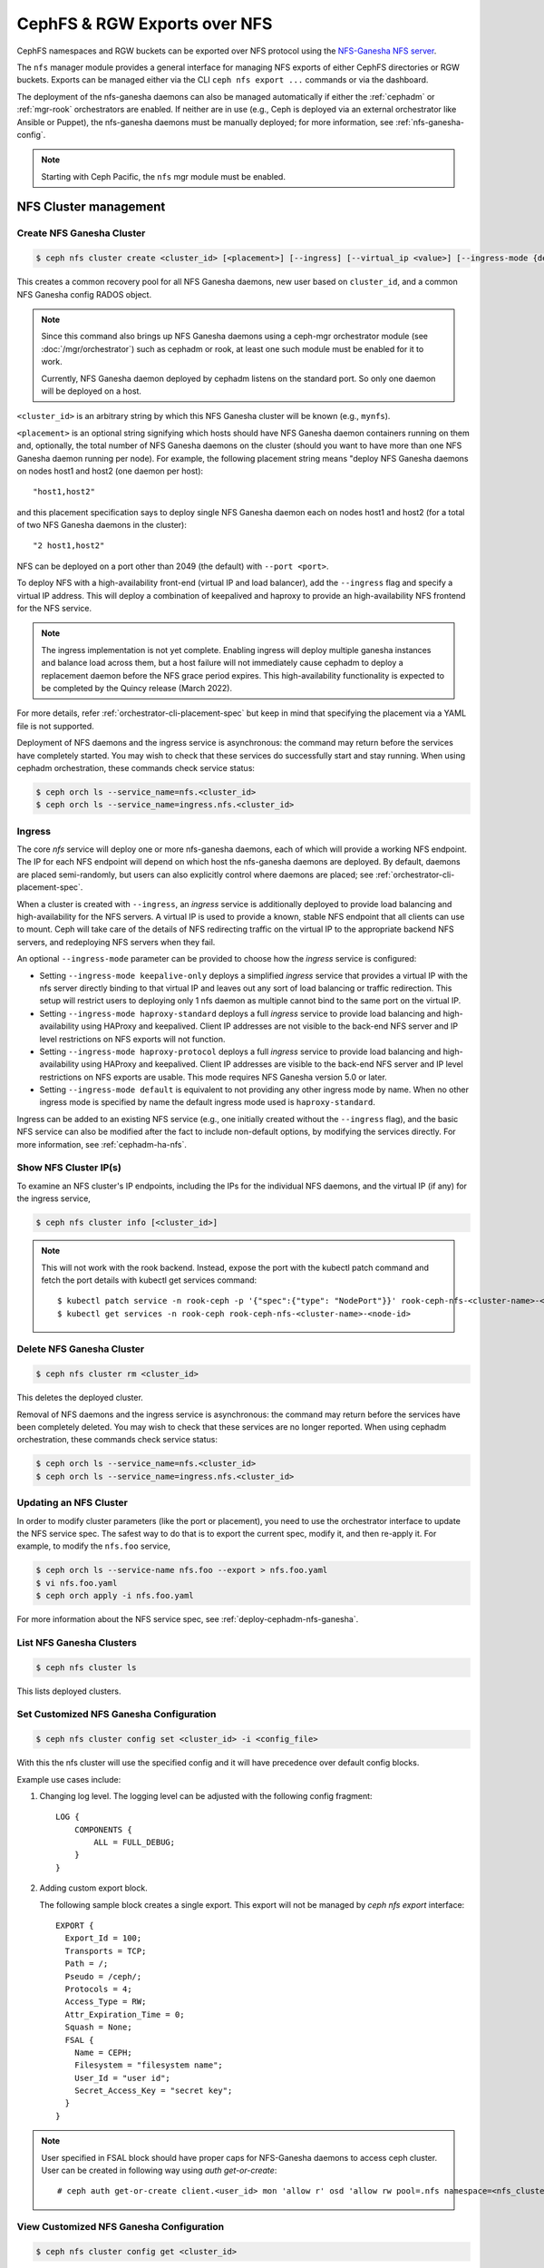 .. _mgr-nfs:

=============================
CephFS & RGW Exports over NFS
=============================

CephFS namespaces and RGW buckets can be exported over NFS protocol
using the `NFS-Ganesha NFS server`_.

The ``nfs`` manager module provides a general interface for managing
NFS exports of either CephFS directories or RGW buckets.  Exports can
be managed either via the CLI ``ceph nfs export ...`` commands
or via the dashboard.

The deployment of the nfs-ganesha daemons can also be managed
automatically if either the :ref:`cephadm` or :ref:`mgr-rook`
orchestrators are enabled.  If neither are in use (e.g., Ceph is
deployed via an external orchestrator like Ansible or Puppet), the
nfs-ganesha daemons must be manually deployed; for more information,
see :ref:`nfs-ganesha-config`.

.. note:: Starting with Ceph Pacific, the ``nfs`` mgr module must be enabled.

NFS Cluster management
======================

.. _nfs-module-cluster-create:

Create NFS Ganesha Cluster
--------------------------

.. code:: bash

    $ ceph nfs cluster create <cluster_id> [<placement>] [--ingress] [--virtual_ip <value>] [--ingress-mode {default|keepalive-only|haproxy-standard|haproxy-protocol}] [--port <int>]

This creates a common recovery pool for all NFS Ganesha daemons, new user based on
``cluster_id``, and a common NFS Ganesha config RADOS object.

.. note:: Since this command also brings up NFS Ganesha daemons using a ceph-mgr
   orchestrator module (see :doc:`/mgr/orchestrator`) such as cephadm or rook, at
   least one such module must be enabled for it to work.

   Currently, NFS Ganesha daemon deployed by cephadm listens on the standard
   port. So only one daemon will be deployed on a host.

``<cluster_id>`` is an arbitrary string by which this NFS Ganesha cluster will be
known (e.g., ``mynfs``).

``<placement>`` is an optional string signifying which hosts should have NFS Ganesha
daemon containers running on them and, optionally, the total number of NFS
Ganesha daemons on the cluster (should you want to have more than one NFS Ganesha
daemon running per node). For example, the following placement string means
"deploy NFS Ganesha daemons on nodes host1 and host2 (one daemon per host)::

    "host1,host2"

and this placement specification says to deploy single NFS Ganesha daemon each
on nodes host1 and host2 (for a total of two NFS Ganesha daemons in the
cluster)::

    "2 host1,host2"

NFS can be deployed on a port other than 2049 (the default) with ``--port <port>``.

To deploy NFS with a high-availability front-end (virtual IP and load balancer), add the
``--ingress`` flag and specify a virtual IP address. This will deploy a combination
of keepalived and haproxy to provide an high-availability NFS frontend for the NFS
service.

.. note:: The ingress implementation is not yet complete.  Enabling
	  ingress will deploy multiple ganesha instances and balance
	  load across them, but a host failure will not immediately
	  cause cephadm to deploy a replacement daemon before the NFS
	  grace period expires.  This high-availability functionality
	  is expected to be completed by the Quincy release (March
	  2022).

For more details, refer :ref:`orchestrator-cli-placement-spec` but keep
in mind that specifying the placement via a YAML file is not supported.

Deployment of NFS daemons and the ingress service is asynchronous: the
command may return before the services have completely started. You may
wish to check that these services do successfully start and stay running.
When using cephadm orchestration, these commands check service status:

.. code:: bash

    $ ceph orch ls --service_name=nfs.<cluster_id>
    $ ceph orch ls --service_name=ingress.nfs.<cluster_id>


Ingress
-------

The core *nfs* service will deploy one or more nfs-ganesha daemons,
each of which will provide a working NFS endpoint.  The IP for each
NFS endpoint will depend on which host the nfs-ganesha daemons are
deployed.  By default, daemons are placed semi-randomly, but users can
also explicitly control where daemons are placed; see
:ref:`orchestrator-cli-placement-spec`.

When a cluster is created with ``--ingress``, an *ingress* service is
additionally deployed to provide load balancing and high-availability
for the NFS servers.  A virtual IP is used to provide a known, stable
NFS endpoint that all clients can use to mount.  Ceph will take care
of the details of NFS redirecting traffic on the virtual IP to the
appropriate backend NFS servers, and redeploying NFS servers when they
fail.

An optional ``--ingress-mode`` parameter can be provided to choose
how the *ingress* service is configured:

- Setting ``--ingress-mode keepalive-only`` deploys a simplified *ingress*
  service that provides a virtual IP with the nfs server directly binding to
  that virtual IP and leaves out any sort of load balancing or traffic
  redirection. This setup will restrict users to deploying only 1 nfs daemon
  as multiple cannot bind to the same port on the virtual IP.
- Setting ``--ingress-mode haproxy-standard`` deploys a full *ingress* service
  to provide load balancing and high-availability using HAProxy and keepalived.
  Client IP addresses are not visible to the back-end NFS server and IP level
  restrictions on NFS exports will not function.
- Setting ``--ingress-mode haproxy-protocol`` deploys a full *ingress* service
  to provide load balancing and high-availability using HAProxy and keepalived.
  Client IP addresses are visible to the back-end NFS server and IP level
  restrictions on NFS exports are usable. This mode requires NFS Ganesha version
  5.0 or later.
- Setting ``--ingress-mode default`` is equivalent to not providing any other
  ingress mode by name. When no other ingress mode is specified by name
  the default ingress mode used is ``haproxy-standard``.

Ingress can be added to an existing NFS service (e.g., one initially created
without the ``--ingress`` flag), and the basic NFS service can
also be modified after the fact to include non-default options, by modifying
the services directly.  For more information, see :ref:`cephadm-ha-nfs`.

Show NFS Cluster IP(s)
----------------------

To examine an NFS cluster's IP endpoints, including the IPs for the individual NFS
daemons, and the virtual IP (if any) for the ingress service,

.. code:: bash

    $ ceph nfs cluster info [<cluster_id>]

.. note:: This will not work with the rook backend. Instead, expose the port with
   the kubectl patch command and fetch the port details with kubectl get services
   command::

    $ kubectl patch service -n rook-ceph -p '{"spec":{"type": "NodePort"}}' rook-ceph-nfs-<cluster-name>-<node-id>
    $ kubectl get services -n rook-ceph rook-ceph-nfs-<cluster-name>-<node-id>


Delete NFS Ganesha Cluster
--------------------------

.. code:: bash

    $ ceph nfs cluster rm <cluster_id>

This deletes the deployed cluster.


Removal of NFS daemons and the ingress service is asynchronous: the
command may return before the services have been completely deleted. You may
wish to check that these services are no longer reported. When using cephadm
orchestration, these commands check service status:

.. code:: bash

    $ ceph orch ls --service_name=nfs.<cluster_id>
    $ ceph orch ls --service_name=ingress.nfs.<cluster_id>


Updating an NFS Cluster
-----------------------

In order to modify cluster parameters (like the port or placement), you need to
use the orchestrator interface to update the NFS service spec.  The safest way to do
that is to export the current spec, modify it, and then re-apply it.  For example,
to modify the ``nfs.foo`` service,

.. code:: bash

    $ ceph orch ls --service-name nfs.foo --export > nfs.foo.yaml
    $ vi nfs.foo.yaml
    $ ceph orch apply -i nfs.foo.yaml

For more information about the NFS service spec, see :ref:`deploy-cephadm-nfs-ganesha`.

List NFS Ganesha Clusters
-------------------------

.. code:: bash

    $ ceph nfs cluster ls

This lists deployed clusters.

.. _nfs-cluster-set:

Set Customized NFS Ganesha Configuration
----------------------------------------

.. code:: bash

    $ ceph nfs cluster config set <cluster_id> -i <config_file>

With this the nfs cluster will use the specified config and it will have
precedence over default config blocks.

Example use cases include:

#. Changing log level.  The logging level can be adjusted with the following config
   fragment::

     LOG {
         COMPONENTS {
             ALL = FULL_DEBUG;
         }
     }

#. Adding custom export block.

   The following sample block creates a single export. This export will not be
   managed by `ceph nfs export` interface::

    EXPORT {
      Export_Id = 100;
      Transports = TCP;
      Path = /;
      Pseudo = /ceph/;
      Protocols = 4;
      Access_Type = RW;
      Attr_Expiration_Time = 0;
      Squash = None;
      FSAL {
        Name = CEPH;
        Filesystem = "filesystem name";
        User_Id = "user id";
        Secret_Access_Key = "secret key";
      }
    }

.. note:: User specified in FSAL block should have proper caps for NFS-Ganesha
   daemons to access ceph cluster. User can be created in following way using
   `auth get-or-create`::

         # ceph auth get-or-create client.<user_id> mon 'allow r' osd 'allow rw pool=.nfs namespace=<nfs_cluster_name>, allow rw tag cephfs data=<fs_name>' mds 'allow rw path=<export_path>'

View Customized NFS Ganesha Configuration
-----------------------------------------

.. code:: bash

    $ ceph nfs cluster config get <cluster_id>

This will output the user defined configuration (if any).

Reset NFS Ganesha Configuration
-------------------------------

.. code:: bash

    $ ceph nfs cluster config reset <cluster_id>

This removes the user defined configuration.

.. note:: With a rook deployment, ganesha pods must be explicitly restarted
   for the new config blocks to be effective.


Enable QoS bandwidth control for NFS Ganesha cluster
----------------------------------------------------

.. code:: bash

    $ ceph nfs cluster qos enable bandwidth_control <cluster_id> <qos_type:PerShare|PerClient|PerShare_PerClient> [--combined-rw-bw-ctrl] [--max_export_write_bw <value>] [--max_export_read_bw <value>] [--max_client_write_bw <value>] [--max_client_read_bw <value>] [--max_export_combined_bw <value>] [--max_client_combined_bw <value>]

This command enables or updates Quality of Service (QoS) bandwidth control for
NFS Ganesha cluster, where

``<cluster_id>`` is the NFS Ganesha cluster ID.

``<qos_type>`` is the type of bandwidth control. It can be PerShare, PerClient
and PerShare_PerClient.

If PerShare qos_type is selected, then the cluster level QoS config will be
applicable to all exports created on that NFS Ganesha cluster. It requires
``max_export_write_bw`` and ``max_export_read_bw`` paramters if
``combined-rw-bw-ctrl`` is False else needs ``max_export_combined_bw``.

If PerClient qos_type is selected, then the cluster level qos config will be
applicable to all clients accessing exports created on that cluster. It
requires ``max_client_write_bw`` and ``max_client_read_bw`` parameters if
``combined-rw-bw-ctrl`` is ``False`` else ``max_client_combined_bw``.

If ``PerShare_PerClient`` ``qos_type`` is selected, then the cluster level
config will be applicable to all exports as well as all clients of that NFS
Ganesha cluster. It requires ``max_export_write_bw``, ``max_export_read_bw``,
``max_client_write_bw`` and ``max_client_read_bw`` parameters if
``combined-rw-bw-ctrl`` is ``False`` else ``max_export_combined_bw and
max_client_combined_bw``.

``<combined-rw-bw-ctrl>`` enables combined read and write bandwidth. If
``<combined-rw-bw-ctrl>`` is ``True``, then only ``max_export_combined_bw`` and
``max_client_combined_bw`` paramaters are allowed based on ``qos_type``.

``<max_export_write_bw>`` is the maximum bandwidth that can be used for export
write per second.

``<max_export_read_bw>`` is the maximum bandwidth that can be used for export
read per second.

``<max_client_write_bw>`` is the maximum bandwidth that client can use for
write per second.

``<max_client_read_bw>`` is the maximum bandwidth that client can use for read
per second.

``<max_export_combined_bw>`` is the maximum combined read/write bandwidth for
export per second.

``<max_client_combined_bw>`` is the maximum combined read/write bandwidth for
client per second.

For example,::

    $ ceph nfs cluster qos enable bandwidth_control nfs_clust PerShare --max_export_write_bw 100MB --max_export_read_bw 100MB

.. note:: If this command is used to update ``qos_type``, make sure to update
   all the exports with the required parameters.

By default, all the export inherits the cluster-level Quality of Service
setting if ``QOS_BLOCK`` is not present in export block.

Disable QoS bandwidth control for NFS Ganesha cluster
-----------------------------------------------------

.. code:: bash

    $ ceph nfs cluster qos disable bandwidth_control <cluster_id>

This command disables the bandwidth control Quality of Service in the cluster.
If cluster-level Quality of Service is disabled, then export-level Quality of
Service will not be applicable even if it is enabled.

For example,::

    $ ceph nfs cluster qos disable bandwidth_control nfs_clust

Enable QoS OPS control for NFS Ganesha cluster
----------------------------------------------

.. code:: bash

   $ ceph nfs cluster qos enable ops_control <cluster_id> <qos_type:PerShare|PerClient|PerShare_PerClient> [<max_export_iops:int>] [<max_client_iops:int>]

This command enables or updates OPS control for an NFS cluster.

``<cluster_id>`` is the NFS Ganesha cluster ID.

``<qos_type>`` is the type of ops control. It can be PerShare, PerClient and
PerShare_PerClient.

If ``PerShare`` ``qos_type`` is selected, then the cluster-level QoS config
will be applicable to all exports created on that NFS Ganesha cluster. It
requires the ``max_export_iops`` parameter.

If ``PerClient`` ``qos_type`` is selected, then the cluster-level qos config
will be applicable to all clients accessing exports created on that cluster. It
requires ``max_client_iops`` parameter.

If ``PerShare_PerClient`` ``qos_type`` is selected, then the cluster-level
config will be applicable to all exports as well as all clients of that NFS
Ganesha cluster. It requires both ``max_export_iops`` and ``max_client_iops``
parameters.

``<max_export_iops>`` is the count of IOPS operation for an export.

``<max_client_iops>`` is the count of IOPS operation for a client of an export.

For example,::

    $ ceph nfs cluster qos enable ops_control nfs_clust PerShare --max_export_iops 1000

.. note:: If this command is used to update ``qos_type``, make sure to update
   all the exports with the required parameters.

Disable QoS OPS control for NFS Ganesha cluster
-----------------------------------------------

.. code:: bash

   $ nfs cluster qos disable ops_control <cluster_id>

This command disables OPS control for an NFS Ganesha cluster. After disabling
ops control at the cluster level, export-level OPS control will not be
applicable even if it is enabled.

For example,::

    $ ceph nfs cluster qos disable ops_control nfs_clust

Get QoS configuration for NFS Ganesha cluster
---------------------------------------------

.. code:: bash

   $ ceph nfs cluster qos get <cluster_id> [--format <value>]

This command displays all the QoS global default configuration for a given
cluster.

For example,::

    $ [ceph: root@ceph-node-0 /]# ceph nfs cluster qos get nfs_clust
     {
       "combined_rw_bw_control": false,
       "enable_bw_control": true,
       "enable_iops_control": true,
       "enable_qos": true,
       "max_export_iops": 1000,
       "max_export_read_bw": "100.0MB",
       "max_export_write_bw": "100.0MB",
       "qos_type": "PerShare"
     }


Export Management
=================

.. warning:: Currently, the nfs interface is not integrated with dashboard. Both
   dashboard and nfs interface have different export requirements and
   create exports differently. Management of dashboard created exports is not
   supported.

Create CephFS Export
--------------------

.. code:: bash

    $ ceph nfs export create cephfs --cluster-id <cluster_id> --pseudo-path <pseudo_path> --fsname <fsname> [--readonly] [--path=/path/in/cephfs] [--client_addr <value>...] [--squash <value>] [--sectype <value>...] [--cmount_path <value>]

This creates export RADOS objects containing the export block, where

``<cluster_id>`` is the NFS Ganesha cluster ID.

``<pseudo_path>`` is the export position within the NFS v4 Pseudo Filesystem where the export will be available on the server. It must be an absolute path and unique.

``<fsname>`` is the name of the FS volume used by the NFS Ganesha cluster
that will serve this export.

``<path>`` is the path within cephfs. Valid path should be given and default
path is '/'. It need not be unique. Subvolume path can be fetched using:

.. code::

   $ ceph fs subvolume getpath <vol_name> <subvol_name> [--group_name <subvol_group_name>]

``<client_addr>`` is the list of client address for which these export
permissions will be applicable. By default all clients can access the export
according to specified export permissions. See the `NFS-Ganesha Export Sample`_
for permissible values.

``<squash>`` defines the kind of user id squashing to be performed. The default
value is `no_root_squash`. See the `NFS-Ganesha Export Sample`_ for
permissible values.

``<sectype>`` specifies which authentication methods will be used when
connecting to the export. Valid values include "krb5p", "krb5i", "krb5", "sys",
and "none". More than one value can be supplied. The flag may be specified
multiple times (example: ``--sectype=krb5p --sectype=krb5i``) or multiple
values may be separated by a comma (example: ``--sectype krb5p,krb5i``). The
server will negotatiate a supported security type with the client preferring
the supplied methods left-to-right.

``<cmount_path>`` specifies the path within the CephFS to mount this export on. It is
allowed to be any complete path hierarchy between ``/`` and the ``EXPORT {path}``. (i.e. if ``EXPORT { Path }`` parameter is ``/foo/bar`` then cmount_path could be ``/``, ``/foo`` or ``/foo/bar``).

.. note:: If this and the other ``EXPORT { FSAL {} }`` options are the same between multiple exports, those exports will share a single CephFS client.
          If not specified, the default is ``/``.

.. note:: Specifying values for sectype that require Kerberos will only function on servers
          that are configured to support Kerberos. Setting up NFS-Ganesha to support Kerberos
          can be found here `Kerberos setup for NFS Ganesha in Ceph <https://github.com/nfs-ganesha/nfs-ganesha/wiki/Kerberos-setup-for-NFS-Ganesha-in-Ceph>`_.


.. note:: Export creation is supported only for NFS Ganesha clusters deployed using nfs interface.

Create RGW Export
-----------------

There are two kinds of RGW exports:

- a *user* export will export all buckets owned by an
  RGW user, where the top-level directory of the export is a list of buckets.
- a *bucket* export will export a single bucket, where the top-level directory contains
  the objects in the bucket.

RGW bucket export
^^^^^^^^^^^^^^^^^
  
To export a *bucket*:

.. code::

   $ ceph nfs export create rgw --cluster-id <cluster_id> --pseudo-path <pseudo_path> --bucket <bucket_name> [--user-id <user-id>] [--readonly] [--client_addr <value>...] [--squash <value>] [--sectype <value>...]

For example, to export *mybucket* via NFS cluster *mynfs* at the pseudo-path */bucketdata* to any host in the ``192.168.10.0/24`` network

.. code::

   $ ceph nfs export create rgw --cluster-id mynfs --pseudo-path /bucketdata --bucket mybucket --client_addr 192.168.10.0/24

.. note:: Export creation is supported only for NFS Ganesha clusters deployed using nfs interface.

``<cluster_id>`` is the NFS Ganesha cluster ID.

``<pseudo_path>`` is the export position within the NFS v4 Pseudo Filesystem where the export will be available on the server. It must be an absolute path and unique.

``<bucket_name>`` is the name of the bucket that will be exported.

``<user_id>`` is optional, and specifies which RGW user will be used for read and write
operations to the bucket.  If it is not specified, the user who owns the bucket will be
used.

.. note:: Currently, if multi-site RGW is enabled, Ceph can only export RGW buckets in the default realm.

``<client_addr>`` is the list of client address for which these export
permissions will be applicable. By default all clients can access the export
according to specified export permissions. See the `NFS-Ganesha Export Sample`_
for permissible values.

``<squash>`` defines the kind of user id squashing to be performed. The default
value is `no_root_squash`. See the `NFS-Ganesha Export Sample`_ for
permissible values.

``<sectype>`` specifies which authentication methods will be used when
connecting to the export. Valid values include "krb5p", "krb5i", "krb5", "sys",
and "none". More than one value can be supplied. The flag may be specified
multiple times (example: ``--sectype=krb5p --sectype=krb5i``) or multiple
values may be separated by a comma (example: ``--sectype krb5p,krb5i``). The
server will negotatiate a supported security type with the client preferring
the supplied methods left-to-right.

.. note:: Specifying values for sectype that require Kerberos will only function on servers
          that are configured to support Kerberos. Setting up NFS-Ganesha to support Kerberos
          is outside the scope of this document.

RGW user export
^^^^^^^^^^^^^^^

To export an RGW *user*:

.. code::

   $ ceph nfs export create rgw --cluster-id <cluster_id> --pseudo-path <pseudo_path> --user-id <user-id> [--readonly] [--client_addr <value>...] [--squash <value>]

For example, to export *myuser* via NFS cluster *mynfs* at the pseudo-path */myuser* to any host in the ``192.168.10.0/24`` network

.. code::

   $ ceph nfs export create rgw --cluster-id mynfs --pseudo-path /bucketdata --user-id myuser --client_addr 192.168.10.0/24


Delete Export
-------------

.. code:: bash

    $ ceph nfs export rm <cluster_id> <pseudo_path>

This deletes an export in an NFS Ganesha cluster, where:

``<cluster_id>`` is the NFS Ganesha cluster ID.

``<pseudo_path>`` is the pseudo root path (must be an absolute path).

List Exports
------------

.. code:: bash

    $ ceph nfs export ls <cluster_id> [--detailed]

It lists exports for a cluster, where:

``<cluster_id>`` is the NFS Ganesha cluster ID.

With the ``--detailed`` option enabled it shows entire export block.

Get Export
----------

.. code:: bash

    $ ceph nfs export info <cluster_id> <pseudo_path>

This displays export block for a cluster based on pseudo root name,
where:

``<cluster_id>`` is the NFS Ganesha cluster ID.

``<pseudo_path>`` is the pseudo root path (must be an absolute path).

Enable QoS bandwidth control for export
---------------------------------------

.. code:: bash

    $ ceph nfs export qos enable bandwidth_control <cluster_id> <pseudo_path> [--combined-rw-bw-ctrl] [--max_export_write_bw <value>] [--max_export_read_bw <value>] [--max_client_write_bw <value>] [--max_client_read_bw <value>] [--max_export_combined_bw <value>] [--max_client_combined_bw <value>]

This command enables or updates QoS bandwidth control for export. Enable
cluster-level bandwidth control with ``qos_type`` ``PerShare`` or
``Pershare_PerClient`` to enable export-level bandwidth control. Doing this creates ``QOS_BLOCK`` in the export block, where

``<cluster_id>`` is the NFS Ganesha cluster ID.

``<pseudo_path>`` is the pseudo-root path. (This must be an absolute path.)

``<combined-rw-bw-ctrl>`` enables combined read and write bandwidth. If set to
``True``, then only ``max_export_combined_bw`` and ``max_client_combined_bw``
paramaters are allowed, based on ``qos_type``.

``<max_export_write_bw>`` is the maximum bandwidth that can be used for export
write per second.

``<max_export_read_bw>`` is the maximum bandwidth that can be used for export
read per second.

``<max_client_write_bw>`` is the maximum bandwidth that client can use for
write per second.

``<max_client_read_bw>`` is the maximum bandwidth that client can use for read
per second.

``<max_export_combined_bw>`` is the maximum combined read/write bandwidth for
export per second.

``<max_client_combined_bw>`` is the maximum combined read/write bandwidth for
client per second.

For example,::

   $ ceph nfs export qos enable bandwidth_control nfs_clust /export1 --combined-rw-bw-ctrl --max_export_combined_bw 200MB

.. note:: Export level bandwidth control cannot be enabled if the cluster-level
   ``qos_type`` is PerClient.

Disable QoS bandwidth control for export
----------------------------------------

.. code:: bash

   $ ceph nfs export qos disable bandwidth_control <cluster_id> <pseudo_path>

This disables QoS bandwidth control for exports. Exports can use unlimited I/O
bandwidth after disabling export qos. This means that exports will not follow
values set at the cluster level.

For example,::

   $ ceph nfs export qos disable bandwidth_control nfs_clust /export1

.. note:: To use cluster level qos bandwidth control values for export again,
   we can use ``nfs export apply <cluster_id>`` command, with export block not
   having QOS_BLOCK.

Enable QoS OPS control for export
---------------------------------

.. code:: bash

   $ ceph nfs export qos enable ops_control <cluster_id> <pseudo_path> [<max_export_iops:int>] [<max_client_iops:int>]

This enables IOPS control for a specified export. The same command can be used
to update the OPS count. Enable cluster-level OPS control with ``qos_type``
``PerShare`` or ``PerShare_PerClient`` to enable export level OPS control.

``<cluster_id>`` is the NFS Ganesha cluster ID.

``<pseudo_path>`` is the pseudo-root path. (This must be an absolute path.)

``<max_export_iops>`` is the count of IOPS operations for export.

``<max_client_iops>`` is the count of IOPS operations for a client of the
export.

For example,::

   $ ceph nfs export qos enable ops_control nfs_clust /export1 --max_export_iops 2000

.. note:: Export-level OPS control cannot be enabled if the cluster-level
   ``qos_type`` is ``PerClient``.

Disable QoS OPS control for export
----------------------------------

.. code:: bash

   $ ceph nfs export qos disable ops_control <cluster_id> <pseudo_path>

This command disables QoS OPS control for exports. Exports will not have any
limit on OPS control in this case. This means that they will not have any
cluster-level OPS restriction.

For example,::

   $ ceph nfs export qos disable ops_control nfs_clust /export1

GET QoS configuration for export
--------------------------------

.. code:: bash

    $ ceph nfs export qos get <cluster_id> <pseudo_path> [--format <value>]

This command displays the QoS configuration of a given export. The export will
not have any bandwidth restriction in this case. This means that it will not
have any cluster-level bandwidth restriction.

For example,::

   $ ceph nfs export qos get nfs_clust /export1
     {
       "cluster_enable_bw_control": true,
       "cluster_enable_iops_control": true,
       "cluster_enable_qos": true,
       "combined_rw_bw_control": true,
       "enable_bw_control": true,
       "enable_iops_control": true,
       "enable_qos": true,
       "max_export_combined_bw": "200.0MB",
       "max_export_iops": 2000
     }

Create or update export via JSON specification
----------------------------------------------

An existing export can be dumped in JSON format with:

.. prompt:: bash #

    ceph nfs export info *<cluster_id>* *<pseudo_path>*

An export can be created or modified by importing a JSON description in the
same format:

.. prompt:: bash #

    ceph nfs export apply *<cluster_id>* -i <json_file>

For example,::

   $ ceph nfs export info mynfs /cephfs > update_cephfs_export.json
   $ cat update_cephfs_export.json
   {
     "export_id": 1,
     "path": "/",
     "cluster_id": "mynfs",
     "pseudo": "/cephfs",
     "access_type": "RW",
     "squash": "no_root_squash",
     "security_label": true,
     "protocols": [
       4
     ],
     "transports": [
       "TCP"
     ],
     "fsal": {
       "name": "CEPH",
       "fs_name": "a",
       "sec_label_xattr": "",
       "cmount_path": "/"
     },
     "clients": []
   }

The imported JSON can be a single dict describing a single export, or a JSON list
containing multiple export dicts.

The exported JSON can be modified and then reapplied.  Below, *pseudo*
and *access_type* are modified.  When modifying an export, the
provided JSON should fully describe the new state of the export (just
as when creating a new export), with the exception of the
authentication credentials, which will be carried over from the
previous state of the export where possible.

!! NOTE: The ``user_id`` in the ``fsal`` block should not be modified or mentioned in the JSON file as it is auto-generated for CephFS exports.
It's auto-generated in the format ``nfs.<cluster_id>.<fs_name>.<hash_id>``.

::

   $ ceph nfs export apply mynfs -i update_cephfs_export.json
   $ cat update_cephfs_export.json
   {
     "export_id": 1,
     "path": "/",
     "cluster_id": "mynfs",
     "pseudo": "/cephfs_testing",
     "access_type": "RO",
     "squash": "no_root_squash",
     "security_label": true,
     "protocols": [
       4
     ],
     "transports": [
       "TCP"
     ],
     "fsal": {
       "name": "CEPH",
       "fs_name": "a",
       "sec_label_xattr": "",
       "cmount_path": "/"
     },
     "clients": []
   }

An export can also be created or updated by injecting a Ganesha NFS EXPORT config
fragment.  For example,::

   $ ceph nfs export apply mynfs -i update_cephfs_export.conf
   $ cat update_cephfs_export.conf
   EXPORT {
       FSAL {
           name = "CEPH";
           filesystem = "a";
       }
       export_id = 1;
       path = "/";
       pseudo = "/a";
       access_type = "RW";
       squash = "none";
       attr_expiration_time = 0;
       security_label = true;
       protocols = 4;
       transports = "TCP";
   }


Mounting
========

After the exports are successfully created and NFS Ganesha daemons are
deployed, exports can be mounted with:

.. code:: bash

    $ mount -t nfs <ganesha-host-name>:<pseudo_path> <mount-point>

For example, if the NFS cluster was created with ``--ingress --virtual-ip 192.168.10.10``
and the export's pseudo-path was ``/foo``, the export can be mounted at ``/mnt`` with:

.. code:: bash

    $ mount -t nfs 192.168.10.10:/foo /mnt

If the NFS service is running on a non-standard port number:

.. code:: bash

    $ mount -t nfs -o port=<ganesha-port> <ganesha-host-name>:<ganesha-pseudo_path> <mount-point>

.. note:: Only NFS v4.0+ is supported.

.. note:: As of this writing (01 Jan 2024), no version of Microsoft Windows
   supports mouting an NFS v4.x export natively.

Troubleshooting
===============

Checking NFS-Ganesha logs with

1) ``cephadm``: The NFS daemons can be listed with:

   .. code:: bash

	    $ ceph orch ps --daemon-type nfs

   You can via the logs for a specific daemon (e.g., ``nfs.mynfs.0.0.myhost.xkfzal``) on
   the relevant host with:

   .. code:: bash

      # cephadm logs --fsid <fsid> --name nfs.mynfs.0.0.myhost.xkfzal

2) ``rook``:

   .. code:: bash

      $ kubectl logs -n rook-ceph rook-ceph-nfs-<cluster_id>-<node_id> nfs-ganesha

The NFS log level can be adjusted using `nfs cluster config set` command (see :ref:`nfs-cluster-set`).


.. _nfs-ganesha-config:


Manual Ganesha deployment
=========================

It may be possible to deploy and manage the NFS ganesha daemons without
orchestration frameworks such as cephadm or rook.

.. note:: Manual configuration is not tested or fully documented; your
          mileage may vary. If you make this work, please help us by
          updating this documentation.

Limitations
------------

If no orchestrator module is enabled for the Ceph Manager the NFS cluster
management commands, such as those starting with ``ceph nfs cluster``, will not
function. However, commands that manage NFS exports, like those prefixed with
``ceph nfs export`` are expected to work as long as the necessary RADOS objects
have already been created. The exact RADOS objects required are not documented
at this time as support for this feature is incomplete. A curious reader can
find some details about the object by reading the source code for the
``mgr/nfs`` module (found in the ceph source tree under
``src/pybind/mgr/nfs``).


Requirements
------------

The following packages are required to enable CephFS and RGW exports with nfs-ganesha:

-  ``nfs-ganesha``, ``nfs-ganesha-ceph``, ``nfs-ganesha-rados-grace`` and
   ``nfs-ganesha-rados-urls`` packages (version 3.3 and above)

Ganesha Configuration Hierarchy
-------------------------------

Cephadm and rook start each nfs-ganesha daemon with a minimal
`bootstrap` configuration file that pulls from a shared `common`
configuration stored in the ``.nfs`` RADOS pool and watches the common
config for changes.  Each export is written to a separate RADOS object
that is referenced by URL from the common config.

.. ditaa::

                             rados://$pool/$namespace/export-$i        rados://$pool/$namespace/userconf-nfs.$cluster_id
                                      (export config)                          (user config)

                        +----------+    +----------+    +----------+      +---------------------------+
                        |          |    |          |    |          |      |                           |
                        | export-1 |    | export-2 |    | export-3 |      | userconf-nfs.$cluster_id  |
                        |          |    |          |    |          |      |                           |
                        +----+-----+    +----+-----+    +-----+----+      +-------------+-------------+
                             ^               ^                ^                         ^
                             |               |                |                         |
                             +--------------------------------+-------------------------+
                                        %url |
                                             |
                                    +--------+--------+
                                    |                 |  rados://$pool/$namespace/conf-nfs.$svc
                                    |  conf+nfs.$svc  |  (common config)
                                    |                 |
                                    +--------+--------+
                                             ^
                                             |
                                   watch_url |
                     +----------------------------------------------+
                     |                       |                      |
                     |                       |                      |            RADOS
             +----------------------------------------------------------------------------------+
                     |                       |                      |            CONTAINER
           watch_url |             watch_url |            watch_url |
                     |                       |                      |
            +--------+-------+      +--------+-------+      +-------+--------+
            |                |      |                |      |                |  /etc/ganesha/ganesha.conf
            |   nfs.$svc.a   |      |   nfs.$svc.b   |      |   nfs.$svc.c   |  (bootstrap config)
            |                |      |                |      |                |
            +----------------+      +----------------+      +----------------+


.. _NFS-Ganesha NFS Server: https://github.com/nfs-ganesha/nfs-ganesha/wiki
.. _NFS-Ganesha Export Sample: https://github.com/nfs-ganesha/nfs-ganesha/blob/next/src/config_samples/export.txt
